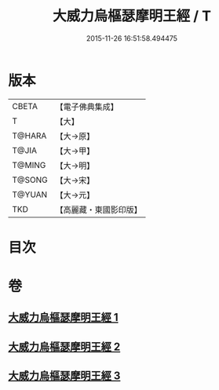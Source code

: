 #+TITLE: 大威力烏樞瑟摩明王經 / T
#+DATE: 2015-11-26 16:51:58.494475
* 版本
 |     CBETA|【電子佛典集成】|
 |         T|【大】     |
 |    T@HARA|【大→原】   |
 |     T@JIA|【大→甲】   |
 |    T@MING|【大→明】   |
 |    T@SONG|【大→宋】   |
 |    T@YUAN|【大→元】   |
 |       TKD|【高麗藏・東國影印版】|

* 目次
* 卷
** [[file:KR6j0455_001.txt][大威力烏樞瑟摩明王經 1]]
** [[file:KR6j0455_002.txt][大威力烏樞瑟摩明王經 2]]
** [[file:KR6j0455_003.txt][大威力烏樞瑟摩明王經 3]]
